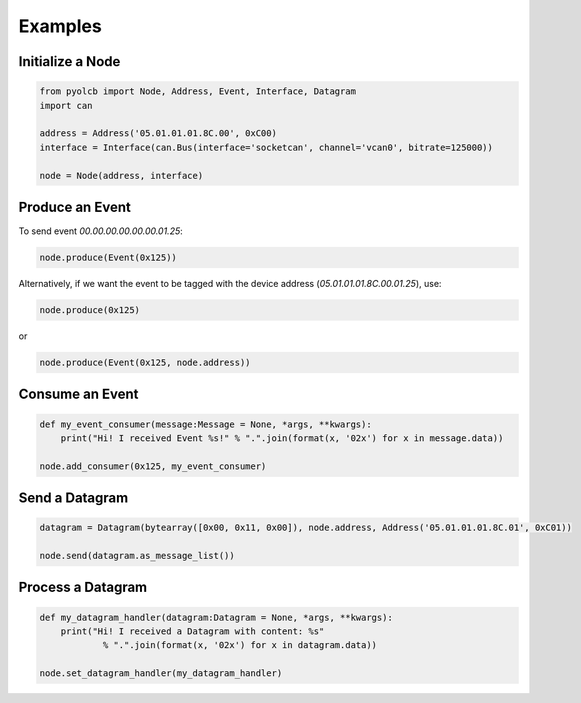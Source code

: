 =====================================================
Examples
=====================================================


Initialize a Node
-------------------
.. code-block:: python

    from pyolcb import Node, Address, Event, Interface, Datagram
    import can

    address = Address('05.01.01.01.8C.00', 0xC00)
    interface = Interface(can.Bus(interface='socketcan', channel='vcan0', bitrate=125000))

    node = Node(address, interface)
    

Produce an Event
-------------------
To send event `00.00.00.00.00.00.01.25`:

.. code-block:: python

    node.produce(Event(0x125))

Alternatively, if we want the event to be tagged with the device address (`05.01.01.01.8C.00.01.25`), use:

.. code-block:: python

    node.produce(0x125)

or

.. code-block:: python

    node.produce(Event(0x125, node.address))

Consume an Event
-------------------
.. code-block:: python
    
    def my_event_consumer(message:Message = None, *args, **kwargs):
        print("Hi! I received Event %s!" % ".".join(format(x, '02x') for x in message.data))

    node.add_consumer(0x125, my_event_consumer)

Send a Datagram
-------------------
.. code-block:: python
    
    datagram = Datagram(bytearray([0x00, 0x11, 0x00]), node.address, Address('05.01.01.01.8C.01', 0xC01))

    node.send(datagram.as_message_list())

Process a Datagram
-------------------
.. code-block:: python
    
    def my_datagram_handler(datagram:Datagram = None, *args, **kwargs):
        print("Hi! I received a Datagram with content: %s" 
                % ".".join(format(x, '02x') for x in datagram.data))

    node.set_datagram_handler(my_datagram_handler)